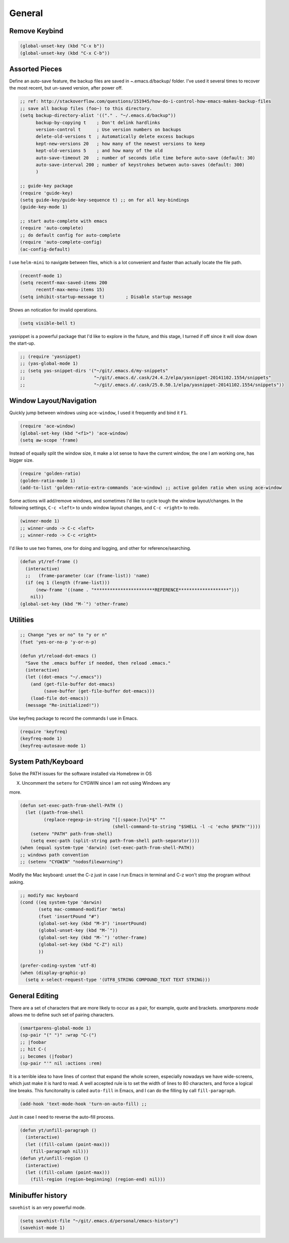 General
=======

Remove Keybind
--------------

.. code-block:: scheme

    (global-unset-key (kbd "C-x b"))
    (global-unset-key (kbd "C-x C-b"))

Assorted Pieces
---------------



Define an auto-save feature, the backup files are saved in
*~*.emacs.d/backup/ folder. I've used it several times to recover the
most recent, but un-saved version, after power off. 

.. code-block:: scheme

    ;; ref: http://stackoverflow.com/questions/151945/how-do-i-control-how-emacs-makes-backup-files
    ;; save all backup files (foo~) to this directory.
    (setq backup-directory-alist '(("." . "~/.emacs.d/backup"))
          backup-by-copying t    ; Don't delink hardlinks
          version-control t      ; Use version numbers on backups
          delete-old-versions t  ; Automatically delete excess backups
          kept-new-versions 20   ; how many of the newest versions to keep
          kept-old-versions 5    ; and how many of the old
          auto-save-timeout 20   ; number of seconds idle time before auto-save (default: 30)
          auto-save-interval 200 ; number of keystrokes between auto-saves (default: 300)
          )

    ;; guide-key package 
    (require 'guide-key)
    (setq guide-key/guide-key-sequence t) ;; on for all key-bindings 
    (guide-key-mode 1) 

    ;; start auto-complete with emacs
    (require 'auto-complete)
    ;; do default config for auto-complete
    (require 'auto-complete-config)
    (ac-config-default)

I use ``helm-mini`` to navigate between files, which is a lot
convenient and faster than actually locate the file path. 

.. code-block:: scheme

    (recentf-mode 1)
    (setq recentf-max-saved-items 200
          recentf-max-menu-items 15)
    (setq inhibit-startup-message t)        ; Disable startup message

Shows an notication for invalid operations. 

.. code-block:: scheme

    (setq visible-bell t) 

yasnippet is a powerful package that I'd like to explore in the
future, and this stage, I turned if off since it will slow down the
start-up.

.. code-block:: scheme

    ;; (require 'yasnippet)
    ;; (yas-global-mode 1)
    ;; (setq yas-snippet-dirs '("~/git/.emacs.d/my-snippets"
    ;;                          "~/git/.emacs.d/.cask/24.4.2/elpa/yasnippet-20141102.1554/snippets"
    ;;                          "~/git/.emacs.d/.cask/25.0.50.1/elpa/yasnippet-20141102.1554/snippets"))

Window Layout/Navigation
------------------------



Quickly jump between windows using ``ace-window``, I used it frequently and
bind it ``F1``.

.. code-block:: scheme

    (require 'ace-window)
    (global-set-key (kbd "<f1>") 'ace-window)
    (setq aw-scope 'frame)

Instead of equally split the window size, it make a lot sense to have
the current window, the one I am working one, has bigger size. 

.. code-block:: scheme

    (require 'golden-ratio)
    (golden-ratio-mode 1)
    (add-to-list 'golden-ratio-extra-commands 'ace-window) ;; active golden ratio when using ace-window

Some actions will add/remove windows, and sometimes I'd like to cycle
tough the window layout/changes. In the following settings, ``C-c
<left>`` to undo window layout changes, and ``C-c <right>`` to redo.

.. code-block:: scheme

    (winner-mode 1)
    ;; winner-undo -> C-c <left>
    ;; winner-redo -> C-c <right>

I'd like to use two frames, one for doing and logging, and other for
reference/searching. 

.. code-block:: scheme

    (defun yt/ref-frame ()
      (interactive)
      ;;   (frame-parameter (car (frame-list)) 'name)
      (if (eq 1 (length (frame-list)))
          (new-frame '((name . "***********************REFERENCE*******************")))
        nil))
    (global-set-key (kbd "M-`") 'other-frame)

Utilities
---------



.. code-block:: scheme

    ;; Change "yes or no" to "y or n"
    (fset 'yes-or-no-p 'y-or-n-p)

    (defun yt/reload-dot-emacs ()
      "Save the .emacs buffer if needed, then reload .emacs."
      (interactive)
      (let ((dot-emacs "~/.emacs"))
        (and (get-file-buffer dot-emacs)
             (save-buffer (get-file-buffer dot-emacs)))
        (load-file dot-emacs))
      (message "Re-initialized!"))

Use keyfreq package to record the commands I use in Emacs.

.. code-block:: scheme

    (require 'keyfreq)
    (keyfreq-mode 1)
    (keyfreq-autosave-mode 1)

System Path/Keyboard
--------------------



Solve the PATH issues for the software installed via Homebrew in OS

X. Uncomment the ``setenv`` for CYGWIN since I am not using Windows any

more. 

.. code-block:: scheme

    (defun set-exec-path-from-shell-PATH ()
      (let ((path-from-shell 
             (replace-regexp-in-string "[[:space:]\n]*$" "" 
                                       (shell-command-to-string "$SHELL -l -c 'echo $PATH'"))))
        (setenv "PATH" path-from-shell)
        (setq exec-path (split-string path-from-shell path-separator))))
    (when (equal system-type 'darwin) (set-exec-path-from-shell-PATH))
    ;; windows path convention
    ;; (setenv "CYGWIN" "nodosfilewarning")

Modify the Mac keyboard: unset the C-z just in case I run Emacs in
terminal and C-z won't stop the program without asking. 

.. code-block:: scheme

    ;; modify mac keyboard 
    (cond ((eq system-type 'darwin)
           (setq mac-command-modifier 'meta)
           (fset 'insertPound "#")
           (global-set-key (kbd "M-3") 'insertPound)       
           (global-unset-key (kbd "M-`"))
           (global-set-key (kbd "M-`") 'other-frame)
           (global-set-key (kbd "C-Z") nil)
           ))

    (prefer-coding-system 'utf-8)
    (when (display-graphic-p)
      (setq x-select-request-type '(UTF8_STRING COMPOUND_TEXT TEXT STRING)))

General Editing
---------------

There are a set of characters that are more likely to occur as a pair,
for example, quote and brackets. *smartparens mode* allows me to
define such set of pairing characters. 

.. code-block:: scheme

    (smartparens-global-mode 1)
    (sp-pair "(" ")" :wrap "C-(")
    ;; |foobar
    ;; hit C-(
    ;; becomes (|foobar)
    (sp-pair "'" nil :actions :rem)

It is a terrible idea to have lines of context that expand the whole
screen, especially nowadays we have wide-screens, which just make it is
hard to read. A well accepted rule is to set the width of lines to 80
characters, and force a logical line breaks. This funcitonality is
called ``auto-fill`` in Emacs, and I can do the filling by call ``fill-paragraph``.

.. code-block:: scheme

    (add-hook 'text-mode-hook 'turn-on-auto-fill) ;; 

Just in case I need to reverse the auto-fill process.

.. code-block:: scheme

    (defun yt/unfill-paragraph ()
      (interactive)
      (let ((fill-column (point-max)))
        (fill-paragraph nil)))
    (defun yt/unfill-region ()
      (interactive)
      (let ((fill-column (point-max)))
        (fill-region (region-beginning) (region-end) nil)))

Minibuffer history
------------------

``savehist`` is an very powerful mode.

.. code-block:: scheme

    (setq savehist-file "~/git/.emacs.d/personal/emacs-history")
    (savehist-mode 1)
